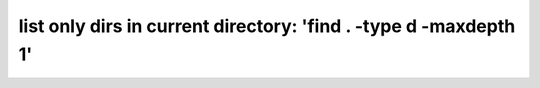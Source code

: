 list only dirs in current directory: 'find . -type d -maxdepth 1'
=================================================================



.. author:: default
.. categories:: none
.. tags:: none
.. comments::
